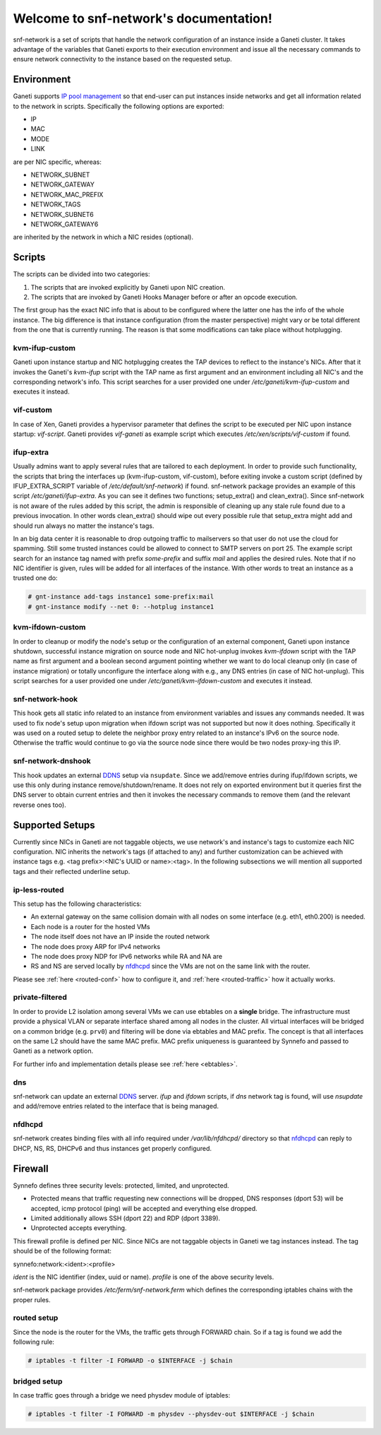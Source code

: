 .. snf-network documentation master file, created by
   sphinx-quickstart on Wed Feb 12 20:00:16 2014.
   You can adapt this file completely to your liking, but it should at least
   contain the root `toctree` directive.

Welcome to snf-network's documentation!
=======================================

snf-network is a set of scripts that handle the network configuration of
an instance inside a Ganeti cluster. It takes advantage of the
variables that Ganeti exports to their execution environment and issue
all the necessary commands to ensure network connectivity to the instance
based on the requested setup.

Environment
-----------

Ganeti supports `IP pool management
<http://docs.ganeti.org/ganeti/master/html/design-network.html>`_
so that end-user can put instances inside networks and get all information
related to the network in scripts. Specifically the following options are
exported:

* IP
* MAC
* MODE
* LINK

are per NIC specific, whereas:

* NETWORK_SUBNET
* NETWORK_GATEWAY
* NETWORK_MAC_PREFIX
* NETWORK_TAGS
* NETWORK_SUBNET6
* NETWORK_GATEWAY6

are inherited by the network in which a NIC resides (optional).

Scripts
-------

The scripts can be divided into two categories:

1. The scripts that are invoked explicitly by Ganeti upon NIC creation.

2. The scripts that are invoked by Ganeti Hooks Manager before or after an
   opcode execution.

The first group has the exact NIC info that is about to be configured where
the latter one has the info of the whole instance. The big difference is that
instance configuration (from the master perspective) might vary or be total
different from the one that is currently running. The reason is that some
modifications can take place without hotplugging.


kvm-ifup-custom
^^^^^^^^^^^^^^^

Ganeti upon instance startup and NIC hotplugging creates the TAP devices to
reflect to the instance's NICs. After that it invokes the Ganeti's `kvm-ifup`
script with the TAP name as first argument and an environment including
all NIC's and the corresponding network's info. This script searches for
a user provided one under `/etc/ganeti/kvm-ifup-custom` and executes it
instead.


vif-custom
^^^^^^^^^^

In case of Xen, Ganeti provides a hypervisor parameter that defines the script
to be executed per NIC upon instance startup: `vif-script`. Ganeti provides
`vif-ganeti` as example script which executes `/etc/xen/scripts/vif-custom` if
found.


ifup-extra
^^^^^^^^^^

Usually admins want to apply several rules that are tailored to each
deployment.  In order to provide such functionality, the scripts that bring the
interfaces up (kvm-ifup-custom, vif-custom), before exiting invoke a custom
script (defined by IFUP_EXTRA_SCRIPT variable of `/etc/default/snf-network`) if
found.  snf-network package provides an example of this script
`/etc/ganeti/ifup-extra`.  As you can see it defines two functions;
setup_extra() and clean_extra().  Since snf-network is not aware of the rules
added by this script, the admin is responsible of cleaning up any stale rule
found due to a previous invocation. In other words clean_extra() should wipe
out every possible rule that setup_extra might add and should run always
no matter the instance's tags.

In an big data center it is reasonable to drop outgoing traffic to mailservers
so that user do not use the cloud for spamming. Still some trusted
instances could be allowed to connect to SMTP servers on port 25. The
example script search for an instance tag named with prefix `some-prefix`
and suffix `mail` and applies the desired rules. Note that if no NIC
identifier is given, rules will be added for all interfaces of the
instance. With other words to treat an instance as a trusted one do:

.. code-block:: console

  # gnt-instance add-tags instance1 some-prefix:mail
  # gnt-instance modify --net 0: --hotplug instance1



kvm-ifdown-custom
^^^^^^^^^^^^^^^^^

In order to cleanup or modify the node's setup or the configuration of an
external component, Ganeti upon instance shutdown, successful instance
migration on source node and NIC hot-unplug invokes `kvm-ifdown` script
with the TAP name as first argument and a boolean second argument pointing
whether we want to do local cleanup only (in case of instance migration) or
totally unconfigure the interface along with e.g., any DNS entries (in case
of NIC hot-unplug). This script searches for a user provided one under
`/etc/ganeti/kvm-ifdown-custom` and executes it instead.


snf-network-hook
^^^^^^^^^^^^^^^^

This hook gets all static info related to an instance from environment
variables and issues any commands needed. It was used to fix node's setup upon
migration when ifdown script was not supported but now it does nothing.
Specifically it was used on a routed setup to delete the neighbor proxy entry
related to an instance's IPv6 on the source node. Otherwise the traffic
would continue to go via the source node since there would be two nodes
proxy-ing this IP.


snf-network-dnshook
^^^^^^^^^^^^^^^^^^^

This hook updates an external `DDNS <https://wiki.debian.org/DDNS>`_ setup via
``nsupdate``. Since we add/remove entries during ifup/ifdown scripts, we use
this only during instance remove/shutdown/rename. It does not rely on exported
environment but it queries first the DNS server to obtain current entries and
then it invokes the necessary commands to remove them (and the relevant
reverse ones too).


Supported Setups
----------------

Currently since NICs in Ganeti are not taggable objects, we use network's and
instance's tags to customize each NIC configuration. NIC inherits the network's
tags (if attached to any) and further customization can be achieved with
instance tags e.g. <tag prefix>:<NIC's UUID or name>:<tag>. In the following
subsections we will mention all supported tags and their reflected underline
setup.


ip-less-routed
^^^^^^^^^^^^^^

This setup has the following characteristics:

* An external gateway on the same collision domain with all nodes on some
  interface (e.g. eth1, eth0.200) is needed.
* Each node is a router for the hosted VMs
* The node itself does not have an IP inside the routed network
* The node does proxy ARP for IPv4 networks
* The node does proxy NDP for IPv6 networks while RA and NA are
* RS and NS are served locally by
  `nfdhcpd <http://www.synnefo.org/docs/nfdhcpd/latest/index.html>`_
  since the VMs are not on the same link with the router.


Please see :ref:`here <routed-conf>` how to configure it, and :ref:`here
<routed-traffic>` how it actually works.


private-filtered
^^^^^^^^^^^^^^^^

In order to provide L2 isolation among several VMs we can use ebtables on a
**single** bridge. The infrastructure must provide a physical VLAN or separate
interface shared among all nodes in the cluster. All virtual interfaces will
be bridged on a common bridge (e.g. ``prv0``) and filtering will be done via
ebtables and MAC prefix. The concept is that all interfaces on the same L2
should have the same MAC prefix. MAC prefix uniqueness is guaranteed by
Synnefo and passed to Ganeti as a network option.

For further info and implementation details please see :ref:`here <ebtables>`.


dns
^^^

snf-network can update an external `DDNS <https://wiki.debian.org/DDNS>`_
server.  `ifup` and `ifdown` scripts, if `dns` network tag is found, will use
`nsupdate` and add/remove entries related to the interface that is being
managed.


nfdhcpd
^^^^^^^

snf-network creates binding files with all info required under
`/var/lib/nfdhcpd/` directory so that `nfdhcpd
<http://www.synnefo.org/docs/nfdhcpd/latest/index.html>`_ can reply
to DHCP, NS, RS, DHCPv6 and thus instances get properly configured.



Firewall
--------

Synnefo defines three security levels: protected, limited, and unprotected.

- Protected means that traffic requesting new connections will be dropped,
  DNS responses (dport 53) will be accepted, icmp protocol (ping) will be
  accepted and everything else dropped.

- Limited additionally allows SSH (dport 22) and RDP (dport 3389).

- Unprotected accepts everything.

This firewall profile is defined per NIC. Since NICs are not taggable objects
in Ganeti we tag instances instead. The tag should be of the following
format:

synnefo:network:<ident>:<profile>

`ident` is the NIC identifier (index, uuid or name).
`profile` is one of the above security levels.

snf-network package provides `/etc/ferm/snf-network.ferm` which defines
the corresponding iptables chains with the proper rules.

routed setup
^^^^^^^^^^^^

Since the node is the router for the VMs, the traffic gets through FORWARD
chain. So if a tag is found we add the following rule:

.. code-block:: console

  # iptables -t filter -I FORWARD -o $INTERFACE -j $chain


bridged setup
^^^^^^^^^^^^^

In case traffic goes through a bridge we need physdev module of iptables:

.. code-block:: console

  # iptables -t filter -I FORWARD -m physdev --physdev-out $INTERFACE -j $chain
